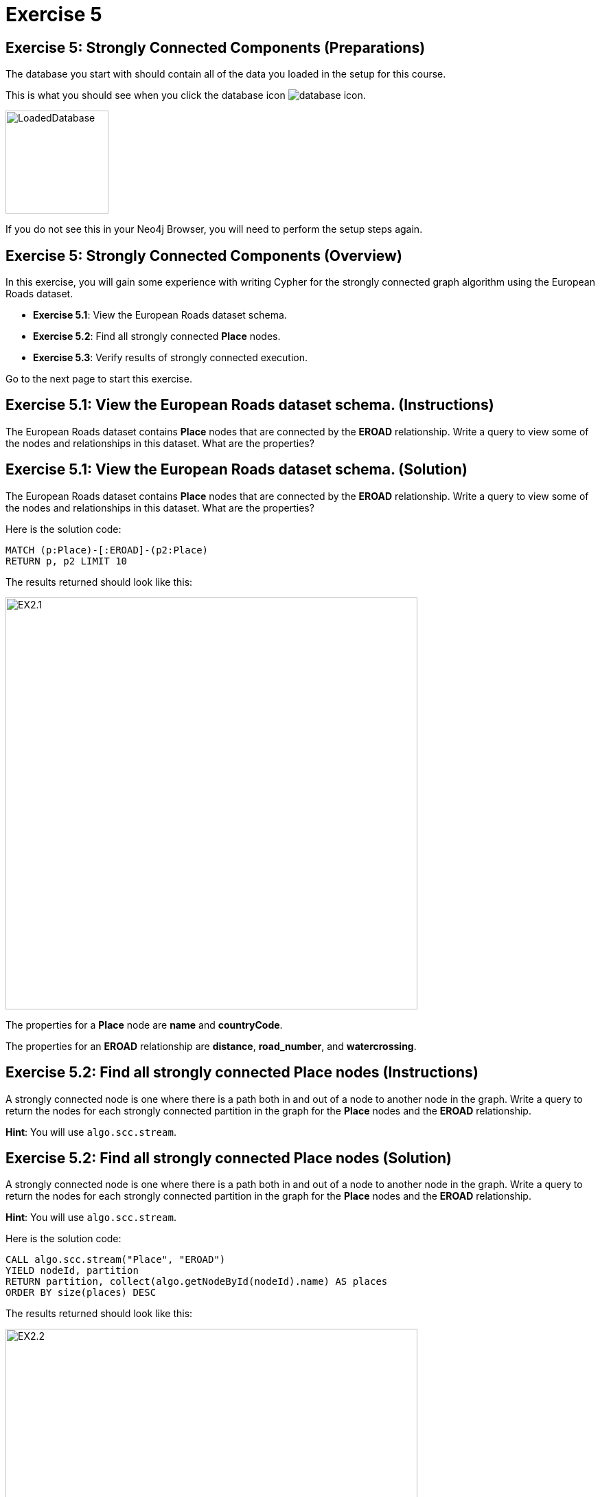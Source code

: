 = Exercise 5
:icons: font

== Exercise 5: Strongly Connected Components (Preparations)

The database you start with should contain all of the data you loaded in the setup for this course.

This is what you should see when you click the database icon image:database-icon.png[].

image::LoadedDatabase.png[LoadedDatabase,width=150]

If you do not see this in your Neo4j Browser, you will need to perform the setup steps again.

== Exercise 5: Strongly Connected Components (Overview)

In this exercise, you will gain some experience with writing Cypher for the strongly connected graph algorithm using the European Roads dataset.

* *Exercise 5.1*: View the European Roads dataset schema.
* *Exercise 5.2*: Find all strongly connected *Place* nodes.
* *Exercise 5.3*: Verify results of strongly connected execution.


Go to the next page to start this exercise.

== Exercise 5.1: View the European Roads dataset schema. (Instructions)

The European Roads dataset contains *Place* nodes that are connected by the *EROAD* relationship. Write a query to view some of the nodes and relationships in this dataset. What are the properties?

== Exercise 5.1: View the European Roads dataset schema. (Solution)

The European Roads dataset contains *Place* nodes that are connected by the *EROAD* relationship. Write a query to view some of the nodes and relationships in this dataset. What are the properties?

Here is the solution code:

[source, cypher]
----
MATCH (p:Place)-[:EROAD]-(p2:Place)
RETURN p, p2 LIMIT 10
----

The results returned should look like this:

[.thumb]
image::EX2.1.png[EX2.1,width=600]

The properties for a *Place* node are *name* and *countryCode*.

The properties for an *EROAD* relationship are *distance*, *road_number*, and *watercrossing*.

== Exercise 5.2: Find all strongly connected Place nodes (Instructions)

A strongly connected node is one where there is a path both  in and out of a node to another node in the graph. Write a query to return the nodes for each strongly connected partition in the graph for the *Place* nodes and the *EROAD* relationship.

*Hint*: You will use `algo.scc.stream`.

== Exercise 5.2: Find all strongly connected Place nodes (Solution)

A strongly connected node is one where there is a path both  in and out of a node to another node in the graph. Write a query to return the nodes for each strongly connected partition in the graph for the *Place* nodes and the *EROAD* relationship.

*Hint*: You will use `algo.scc.stream`.

Here is the solution code:

[source, cypher]
----
CALL algo.scc.stream("Place", "EROAD")
YIELD nodeId, partition
RETURN partition, collect(algo.getNodeById(nodeId).name) AS places
ORDER BY size(places) DESC
----

The results returned should look like this:

[.thumb]
image::EX2.2.png[EX2.2,width=600]

== Exercise 5.3: Verify results of strongly connected execution. (Instructions)

Using the data that was returned, pick a partition and write a query to return all nodes in that partition by checking whether the name of the node matches what was returned from the execution of the algorithm.

== Exercise 5.3: Verify results of strongly connected execution. (Solution)

Using the data that was returned, pick a partition and write a query to return all nodes in that partition by checking whether the name of the node matches what was returned from the execution of the algorithm.

Here is a query to return all nodes in a partition containing four Place nodes:

[source]
----
MATCH (x:Place) WHERE
x.name IN ["Aveiro", "Coimbra", "Lisboa", "Santarem", "Leiria"]
RETURN x
----

The results should be:

[.thumb]
image::EX2.3.png[EX2.3,width=600]

Here we see that every *Place* node has a path to and from it to get to any other node in the partition.

== Exercise 5: Strongly Connected Components: Taking it further

. Try using different configuration values.
. Try using the stream version of the algorithm.

== Exercise 5: Strongly Connected Components (Summary)

In this exercise, you gained some experience with writing Cypher for the strongly connected graph algorithm using the European Roads dataset.

ifdef::env-guide[]
pass:a[<a play-topic='{guides}/06.html'>Continue to Exercise 6</a>]
endif::[]
